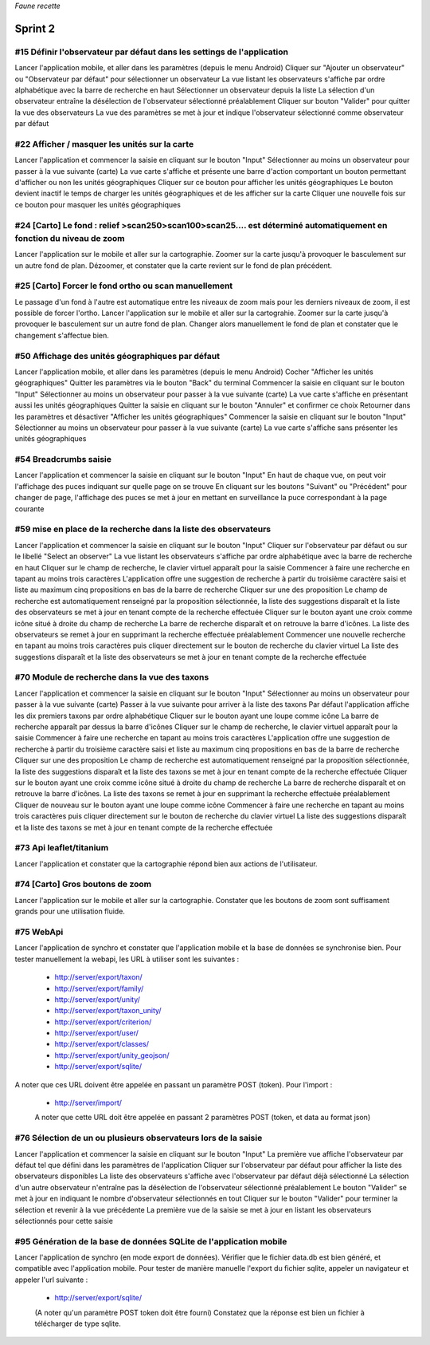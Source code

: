 

*Faune recette*

========
Sprint 2
========

#15 Définir l'observateur par défaut dans les settings de l'application
-----------------------------------------------------------------------

Lancer l'application mobile, et aller dans les paramètres (depuis le menu Android)
Cliquer sur "Ajouter un observateur" ou "Observateur par défaut" pour sélectionner un observateur
La vue listant les observateurs s'affiche par ordre alphabétique avec la barre de recherche en haut
Sélectionner un observateur depuis la liste
La sélection d'un observateur entraîne la désélection de l'observateur sélectionné préalablement
Cliquer sur bouton "Valider" pour quitter la vue des observateurs
La vue des paramètres se met à jour et indique l'observateur sélectionné comme observateur par défaut

#22 Afficher / masquer les unités sur la carte
----------------------------------------------

Lancer l'application et commencer la saisie en cliquant sur le bouton "Input"
Sélectionner au moins un observateur pour passer à la vue suivante (carte)
La vue carte s'affiche et présente une barre d'action comportant un bouton permettant d'afficher ou non les unités géographiques
Cliquer sur ce bouton pour afficher les unités géographiques
Le bouton devient inactif le temps de charger les unités géographiques et de les afficher sur la carte
Cliquer une nouvelle fois sur ce bouton pour masquer les unités géographiques

#24 [Carto] Le fond : relief >scan250>scan100>scan25.... est déterminé automatiquement en fonction du niveau de zoom
--------------------------------------------------------------------------------------------------------------------

Lancer l'application sur le mobile et aller sur la cartographie. Zoomer sur la carte jusqu'à provoquer le basculement sur
un autre fond de plan. Dézoomer, et constater que la carte revient sur le fond de plan précédent.

#25 [Carto] Forcer le fond ortho ou scan manuellement
-----------------------------------------------------

Le passage d'un fond à l'autre est automatique entre les niveaux de zoom mais pour les derniers niveaux de zoom, il est possible de forcer l'ortho.
Lancer l'application sur le mobile et aller sur la cartograhie. Zoomer sur la carte jusqu'à provoquer le basculement sur un autre fond de plan. 
Changer alors manuellement le fond de plan et constater que le changement s'affectue bien.

#50 Affichage des unités géographiques par défaut
-------------------------------------------------

Lancer l'application mobile, et aller dans les paramètres (depuis le menu Android)
Cocher "Afficher les unités géographiques"
Quitter les paramètres via le bouton "Back" du terminal
Commencer la saisie en cliquant sur le bouton "Input"
Sélectionner au moins un observateur pour passer à la vue suivante (carte)
La vue carte s'affiche en présentant aussi les unités géographiques
Quitter la saisie en cliquant sur le bouton "Annuler" et confirmer ce choix
Retourner dans les paramètres et désactiver "Afficher les unités géographiques"
Commencer la saisie en cliquant sur le bouton "Input"
Sélectionner au moins un observateur pour passer à la vue suivante (carte)
La vue carte s'affiche sans présenter les unités géographiques

#54 Breadcrumbs saisie
----------------------

Lancer l'application et commencer la saisie en cliquant sur le bouton "Input"
En haut de chaque vue, on peut voir l'affichage des puces indiquant sur quelle page on se trouve
En cliquant sur les boutons "Suivant" ou "Précédent" pour changer de page, l'affichage des puces se met à jour en mettant en surveillance la puce correspondant à la page courante

#59 mise en place de la recherche dans la liste des observateurs
----------------------------------------------------------------

Lancer l'application et commencer la saisie en cliquant sur le bouton "Input"
Cliquer sur l'observateur par défaut ou sur le libellé "Select an observer"
La vue listant les observateurs s'affiche par ordre alphabétique avec la barre de recherche en haut
Cliquer sur le champ de recherche, le clavier virtuel apparaît pour la saisie
Commencer à faire une recherche en tapant au moins trois caractères
L'application offre une suggestion de recherche à partir du troisième caractère saisi et liste au maximum cinq propositions en bas de la barre de recherche
Cliquer sur une des proposition
Le champ de recherche est automatiquement renseigné par la proposition sélectionnée, la liste des suggestions disparaît et la liste des observateurs se met à jour en tenant compte de la recherche effectuée
Cliquer sur le bouton ayant une croix comme icône situé à droite du champ de recherche
La barre de recherche disparaît et on retrouve la barre d'icônes. La liste des observateurs se remet à jour en supprimant la recherche effectuée préalablement
Commencer une nouvelle recherche en tapant au moins trois caractères puis cliquer directement sur le bouton de recherche du clavier virtuel
La liste des suggestions disparaît et la liste des observateurs se met à jour en tenant compte de la recherche effectuée

#70 Module de recherche dans la vue des taxons
----------------------------------------------

Lancer l'application et commencer la saisie en cliquant sur le bouton "Input"
Sélectionner au moins un observateur pour passer à la vue suivante (carte)
Passer à la vue suivante pour arriver à la liste des taxons
Par défaut l'application affiche les dix premiers taxons par ordre alphabétique
Cliquer sur le bouton ayant une loupe comme icône
La barre de recherche apparaît par dessus la barre d'icônes
Cliquer sur le champ de recherche, le clavier virtuel apparaît pour la saisie
Commencer à faire une recherche en tapant au moins trois caractères
L'application offre une suggestion de recherche à partir du troisième caractère saisi et liste au maximum cinq propositions en bas de la barre de recherche
Cliquer sur une des proposition
Le champ de recherche est automatiquement renseigné par la proposition sélectionnée, la liste des suggestions disparaît et la liste des taxons se met à jour en tenant compte de la recherche effectuée
Cliquer sur le bouton ayant une croix comme icône situé à droite du champ de recherche
La barre de recherche disparaît et on retrouve la barre d'icônes. La liste des taxons se remet à jour en supprimant la recherche effectuée préalablement
Cliquer de nouveau sur le bouton ayant une loupe comme icône
Commencer à faire une recherche en tapant au moins trois caractères puis cliquer directement sur le bouton de recherche du clavier virtuel
La liste des suggestions disparaît et la liste des taxons se met à jour en tenant compte de la recherche effectuée

#73 Api leaflet/titanium
------------------------
Lancer l'application et constater que la cartographie répond bien aux actions de l'utilisateur.

#74 [Carto] Gros boutons de zoom
--------------------------------

Lancer l'application sur le mobile et aller sur la cartographie. Constater que les boutons de zoom sont suffisament grands pour une utilisation fluide.

#75 WebApi
----------

Lancer l'application de synchro et constater que l'application mobile et la base de données se synchronise bien.
Pour tester manuellement la webapi, les URL à utiliser sont les suivantes :
 * http://server/export/taxon/
 * http://server/export/family/
 * http://server/export/unity/
 * http://server/export/taxon_unity/
 * http://server/export/criterion/
 * http://server/export/user/
 * http://server/export/classes/
 * http://server/export/unity_geojson/
 * http://server/export/sqlite/

A noter que ces URL doivent être appelée en passant un paramètre POST (token).
Pour l'import :
 * http://server/import/
 A noter que cette URL doit être appelée en passant 2 paramètres POST (token, et data au format json)

#76 Sélection de un ou plusieurs observateurs lors de la saisie
---------------------------------------------------------------

Lancer l'application et commencer la saisie en cliquant sur le bouton "Input"
La première vue affiche l'observateur par défaut tel que défini dans les paramètres de l'application
Cliquer sur l'observateur par défaut pour afficher la liste des observateurs disponibles
La liste des observateurs s'affiche avec l'observateur par défaut déjà sélectionné
La sélection d'un autre observateur n'entraîne pas la désélection de l'observateur sélectionné préalablement
Le bouton "Valider" se met à jour en indiquant le nombre d'observateur sélectionnés en tout
Cliquer sur le bouton "Valider" pour terminer la sélection et revenir à la vue précédente
La première vue de la saisie se met à jour en listant les observateurs sélectionnés pour cette saisie

#95 Génération de la base de données SQLite de l'application mobile
-------------------------------------------------------------------

Lancer l'application de synchro (en mode export de données). Vérifier que le fichier data.db est bien généré, et compatible avec l'application mobile.
Pour tester de manière manuelle l'export du fichier sqlite, appeler un navigateur et appeler l'url suivante :

 * http://server/export/sqlite/

 (A noter qu'un paramètre POST token doit être fourni)
 Constatez que la réponse est bien un fichier à télécharger de type sqlite.




